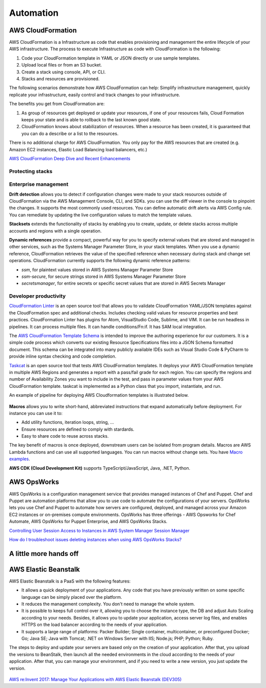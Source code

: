 Automation
##########

AWS CloudFormation
******************

AWS CloudFormation is a Infrastructure as code that enables provisioning and management the entire lifecycle of your AWS infrastructure. The process to execute Infrastructure as code with CloudFormation is the following:

1. Code your CloudFormation template in YAML or JSON directly or use sample templates.

2. Upload local files or from an S3 bucket.

3. Create a stack using console, API, or CLI.

4. Stacks and resources are provisioned.

The following scenarios demonstrate how AWS CloudFormation can help: Simplify infrastructure management, quickly replicate your infrastructure, easily control and track changes to your infrastructure.

The benefits you get from CloudFormation are:

1. As group of resources get deployed or update your resources, if one of your resources fails, Cloud Formation keeps your state and is able to rollback to the last known good state.

2. CloudFormation knows about stabilization of resources. When a resource has been created, it is guaranteed that you can do a describe or a list to the resources.

There is no additional charge for AWS CloudFormation. You only pay for the AWS resources that are created (e.g. Amazon EC2 instances, Elastic Load Balancing load balancers, etc.)

`AWS CloudFormation Deep Dive and Recent Enhancements <https://www.youtube.com/watch?v=d6SJPMdBShI&feature=emb_logo>`_

Protecting stacks
=================


Enterprise management
=====================

**Drift detection** allows you to detect if configuration changes were made to your stack resources outside of CloudFormation via the AWS Management Console, CLI, and SDKs. you can use the diff viewer in the console to pinpoint the changes. It supports the most commonly used resources. You can define automatic drift alerts via AWS Config rule. You can remediate by updating the live configuration values to match the template values.

**Stacksets** extends the functionality of stacks by enabling you to create, update, or delete stacks across multiple accounts and regions with a single operation.

**Dynamic references** provide a compact, powerful way for you to specify external values that are stored and managed in other services, such as the Systems Manager Parameter Store, in your stack templates. When you use a dynamic reference, CloudFormation retrieves the value of the specified reference when necessary during stack and change set operations. CloudFormation currently supports the following dynamic reference patterns:

* *ssm*, for plaintext values stored in AWS Systems Manager Parameter Store

* *ssm-secure*, for secure strings stored in AWS Systems Manager Parameter Store

* *secretsmanager*, for entire secrets or specific secret values that are stored in AWS Secrets Manager

Developer productivity
======================

`CloudFormation Linter <https://github.com/aws-cloudformation/cfn-python-lint>`_ is an open source tool that allows you to validate CloudFormation YAML/JSON templates against the CloudFormation spec and additional checks. Includes checking valid values for resource properties and best practices. CloudFormation Linter has plugins for Atom, VisualStudio Code, Sublime, and VIM. It can be run headless in pipelines. It can process multiple files. It can handle conditions/Fn:if. It has SAM local integration.

The `AWS CloudFormation Template Schema <https://github.com/aws-cloudformation/aws-cloudformation-template-schema>`_ is intended to improve the authoring experience for our customers. It is a simple code process which converts our existing Resource Specifications files into a JSON Schema formatted document. This schema can be integrated into many publicly available IDEs such as Visual Studio Code & PyCharm to provide inline syntax checking and code completion.

`Taskcat <https://github.com/aws-quickstart/taskcat>`_ is an open source tool that tests AWS CloudFormation templates. It deploys your AWS CloudFormation template in multiple AWS Regions and generates a report with a pass/fail grade for each region. You can specify the regions and number of Availability Zones you want to include in the test, and pass in parameter values from your AWS CloudFormation template. taskcat is implemented as a Python class that you import, instantiate, and run.

An example of pipeline for deploying AWS Cloudformation templates is illustrated below.

.. figure:: /automation_d/cpipeline.png
   :align: center
   
	CloudFormation pipeline

**Macros** allows you to write short-hand, abbreviated instructions that expand automatically before deployment. For instance you can use it to:

* Add utility functions, iteration loops, string, ...

* Ensure resources are defined to comply with stardards.

* Easy to share code to reuse across stacks.

The key benefit of macros is once deployed, downstream users can be isolated from program details. Macros are AWS Lambda functions and can use all supported languages. You can run macros without change sets. You have `Macro examples <https://github.com/awslabs/aws-cloudformation-templates/tree/02b38813a38806d1a897b94496b79e156c96b94b/aws/services/CloudFormation/MacrosExamples>`_.

**AWS CDK (Cloud Development Kit)** supports TypeScript/JavaScript, Java, .NET, Python. 

AWS OpsWorks
************

AWS OpsWorks is a configuration management service that provides managed instances of Chef and Puppet. Chef and Puppet are automation platforms that allow you to use code to automate the configurations of your servers. OpsWorks lets you use Chef and Puppet to automate how servers are configured, deployed, and managed across your Amazon EC2 instances or on-premises compute environments. OpsWorks has three offerings - AWS Opsworks for Chef Automate, AWS OpsWorks for Puppet Enterprise, and AWS OpsWorks Stacks.

`Controlling User Session Access to Instances in AWS System Manager Session Manager <https://www.youtube.com/watch?v=nzjTIjFLiow&feature=emb_logo>`_ 

`How do I troubleshoot issues deleting instances when using AWS OpsWorks Stacks? <https://www.youtube.com/watch?v=LgncEGEf7d0&feature=emb_logo>`_

A little more hands off
***********************

AWS Elastic Beanstalk
*********************

AWS Elastic Beanstalk is a PaaS with the following features:

* It allows a quick deployment of your applications. Any code that you have previously written on some specific language can be simply placed over the platform. 

* It reduces the management complexity. You don't need to manage the whole system.

* It is possible to keeps full control over it, allowing you to choose the instance type, the DB and adjust Auto Scaling according to your needs. Besides, it allows you to update your application, access server log files, and enables HTTPS on the load balancer according to the needs of your application.

* It supports a large range of platforms: Packer Builder; Single container, multicontainer, or preconfigured Docker; Go; Java SE; Java with Tomcat; .NET on Windows Server with IIS; Node.js; PHP; Python; Ruby. 

The steps to deploy and update your servers are based only on the creation of your application. After that, you upload the versions to BeanStalk, then launch all the needed environments in the cloud according to the needs of your application. After that, you can manage your environment, and if you need to write a new version, you just update the version.

.. figure:: /automation_d/deployupdates.png
   :align: center

	Deployment and updates

`AWS re:Invent 2017: Manage Your Applications with AWS Elastic Beanstalk (DEV305) <https://www.youtube.com/watch?v=NhsELnv28NU>`_

